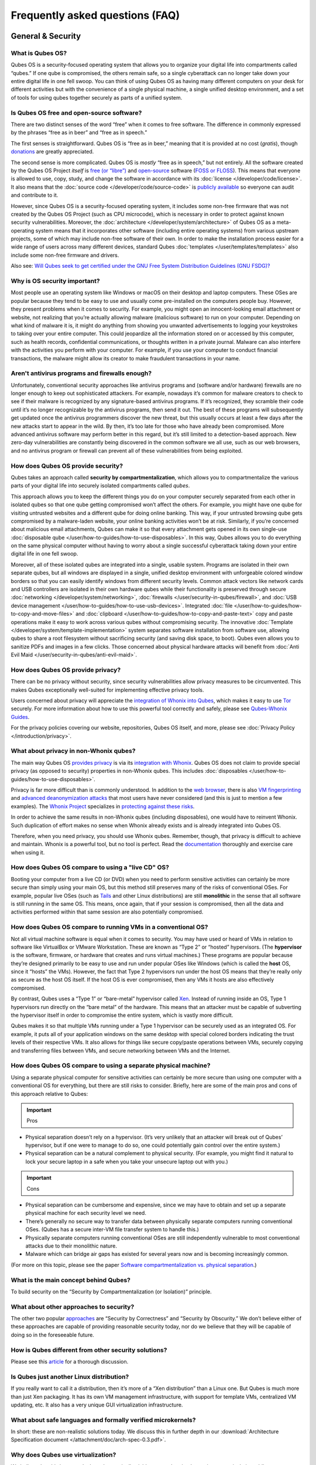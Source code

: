 ================================
Frequently asked questions (FAQ)
================================


General & Security
------------------


What is Qubes OS?
^^^^^^^^^^^^^^^^^


Qubes OS is a security-focused operating system that allows you to
organize your digital life into compartments called “qubes.” If one qube
is compromised, the others remain safe, so a single cyberattack can no
longer take down your entire digital life in one fell swoop. You can
think of using Qubes OS as having many different computers on your desk
for different activities but with the convenience of a single physical
machine, a single unified desktop environment, and a set of tools for
using qubes together securely as parts of a unified system.

Is Qubes OS free and open-source software?
^^^^^^^^^^^^^^^^^^^^^^^^^^^^^^^^^^^^^^^^^^


There are two distinct senses of the word “free” when it comes to free
software. The difference in commonly expressed by the phrases “free as
in beer” and “free as in speech.”

The first senses is straightforward. Qubes OS is “free as in beer,”
meaning that it is provided at no cost (*gratis*), though
`donations <https://www.qubes-os.org/donate/>`__ are greatly appreciated.

The second sense is more complicated. Qubes OS is *mostly* “free as in
speech,” but not entirely. All the software created by the Qubes OS
Project *itself* is `free (or “libre”) <https://www.gnu.org/philosophy/free-sw>`__ and
`open-source <https://opensource.org/docs/definition.html>`__ software
(`FOSS or FLOSS <https://www.gnu.org/philosophy/floss-and-foss.en.html>`__). This
means that everyone is allowed to use, copy, study, and change the
software in accordance with its :doc:`license </developer/code/license>`. It also
means that the :doc:`source code </developer/code/source-code>` is `publicly available <https://github.com/QubesOS/>`__ so everyone can audit and
contribute to it.

However, since Qubes OS is a security-focused operating system, it
includes some non-free firmware that was not created by the Qubes OS
Project (such as CPU microcode), which is necessary in order to protect
against known security vulnerabilities. Moreover, the
:doc:`architecture </developer/system/architecture>` of Qubes OS as a meta-operating
system means that it incorporates other software (including entire
operating systems) from various upstream projects, some of which may
include non-free software of their own. In order to make the
installation process easier for a wide range of users across many
different devices, standard Qubes :doc:`templates </user/templates/templates>` also
include some non-free firmware and drivers.

Also see: `Will Qubes seek to get certified under the GNU Free System Distribution Guidelines (GNU FSDG)? <#will-qubes-seek-to-get-certified-under-the-gnu-free-system-distribution-guidelines-gnu-fsdg>`__

Why is OS security important?
^^^^^^^^^^^^^^^^^^^^^^^^^^^^^


Most people use an operating system like Windows or macOS on their
desktop and laptop computers. These OSes are popular because they tend
to be easy to use and usually come pre-installed on the computers people
buy. However, they present problems when it comes to security. For
example, you might open an innocent-looking email attachment or website,
not realizing that you’re actually allowing malware (malicious software)
to run on your computer. Depending on what kind of malware it is, it
might do anything from showing you unwanted advertisements to logging
your keystrokes to taking over your entire computer. This could
jeopardize all the information stored on or accessed by this computer,
such as health records, confidential communications, or thoughts written
in a private journal. Malware can also interfere with the activities you
perform with your computer. For example, if you use your computer to
conduct financial transactions, the malware might allow its creator to
make fraudulent transactions in your name.

Aren't antivirus programs and firewalls enough?
^^^^^^^^^^^^^^^^^^^^^^^^^^^^^^^^^^^^^^^^^^^^^^^


Unfortunately, conventional security approaches like antivirus programs
and (software and/or hardware) firewalls are no longer enough to keep
out sophisticated attackers. For example, nowadays it’s common for
malware creators to check to see if their malware is recognized by any
signature-based antivirus programs. If it’s recognized, they scramble
their code until it’s no longer recognizable by the antivirus programs,
then send it out. The best of these programs will subsequently get
updated once the antivirus programmers discover the new threat, but this
usually occurs at least a few days after the new attacks start to appear
in the wild. By then, it’s too late for those who have already been
compromised. More advanced antivirus software may perform better in this
regard, but it’s still limited to a detection-based approach. New
zero-day vulnerabilities are constantly being discovered in the common
software we all use, such as our web browsers, and no antivirus program
or firewall can prevent all of these vulnerabilities from being
exploited.

How does Qubes OS provide security?
^^^^^^^^^^^^^^^^^^^^^^^^^^^^^^^^^^^


Qubes takes an approach called **security by compartmentalization**,
which allows you to compartmentalize the various parts of your digital
life into securely isolated compartments called *qubes*.

This approach allows you to keep the different things you do on your
computer securely separated from each other in isolated qubes so that
one qube getting compromised won’t affect the others. For example, you
might have one qube for visiting untrusted websites and a different qube
for doing online banking. This way, if your untrusted browsing qube gets
compromised by a malware-laden website, your online banking activities
won’t be at risk. Similarly, if you’re concerned about malicious email
attachments, Qubes can make it so that every attachment gets opened in
its own single-use :doc:`disposable qube </user/how-to-guides/how-to-use-disposables>`. In this way,
Qubes allows you to do everything on the same physical computer without
having to worry about a single successful cyberattack taking down your
entire digital life in one fell swoop.

Moreover, all of these isolated qubes are integrated into a single,
usable system. Programs are isolated in their own separate qubes, but
all windows are displayed in a single, unified desktop environment with
unforgeable colored window borders so that you can easily identify
windows from different security levels. Common attack vectors like
network cards and USB controllers are isolated in their own hardware
qubes while their functionality is preserved through secure
:doc:`networking </developer/system/networking>`, :doc:`firewalls </user/security-in-qubes/firewall>`, and
:doc:`USB device management </user/how-to-guides/how-to-use-usb-devices>`. Integrated
:doc:`file </user/how-to-guides/how-to-copy-and-move-files>` and :doc:`clipboard </user/how-to-guides/how-to-copy-and-paste-text>` copy
and paste operations make it easy to work across various qubes without
compromising security. The innovative
:doc:`Template </developer/system/template-implementation>` system separates software
installation from software use, allowing qubes to share a root
filesystem without sacrificing security (and saving disk space, to
boot). Qubes even allows you to sanitize PDFs and images in a few
clicks. Those concerned about physical hardware attacks will benefit
from :doc:`Anti Evil Maid </user/security-in-qubes/anti-evil-maid>`.

How does Qubes OS provide privacy?
^^^^^^^^^^^^^^^^^^^^^^^^^^^^^^^^^^


There can be no privacy without security, since security vulnerabilities
allow privacy measures to be circumvented. This makes Qubes
exceptionally well-suited for implementing effective privacy tools.

Users concerned about privacy will appreciate the `integration of Whonix into Qubes <https://www.whonix.org/wiki/Qubes>`__, which makes it easy
to use `Tor <https://www.torproject.org/>`__ securely. For more
information about how to use this powerful tool correctly and safely,
please see `Qubes-Whonix Guides <https://www.whonix.org/wiki/Qubes#Guides>`__.

For the privacy policies covering our website, repositories, Qubes OS
itself, and more, please see :doc:`Privacy Policy </introduction/privacy>`.

What about privacy in non-Whonix qubes?
^^^^^^^^^^^^^^^^^^^^^^^^^^^^^^^^^^^^^^^


The main way Qubes OS `provides privacy <#how-does-qubes-os-provide-privacy>`__ is via its `integration with Whonix <https://www.whonix.org/wiki/Qubes>`__. Qubes OS does not
claim to provide special privacy (as opposed to security) properties in
non-Whonix qubes. This includes
:doc:`disposables </user/how-to-guides/how-to-use-disposables>`.

Privacy is far more difficult than is commonly understood. In addition
to the `web browser <https://www.torproject.org/projects/torbrowser/design/>`__,
there is also `VM fingerprinting <https://www.whonix.org/wiki/VM_Fingerprinting>`__ and
`advanced deanonymization attacks <https://www.whonix.org/wiki/Advanced_Deanonymization_Attacks>`__
that most users have never considered (and this is just to mention a few
examples). The `Whonix Project <https://www.whonix.org/>`__ specializes
in `protecting against these risks <https://www.whonix.org/wiki/Protocol-Leak-Protection_and_Fingerprinting-Protection>`__.

In order to achieve the same results in non-Whonix qubes (including
disposables), one would have to reinvent Whonix. Such duplication of
effort makes no sense when Whonix already exists and is already
integrated into Qubes OS.

Therefore, when you need privacy, you should use Whonix qubes. Remember,
though, that privacy is difficult to achieve and maintain. Whonix is a
powerful tool, but no tool is perfect. Read the
`documentation <https://www.whonix.org/wiki/Documentation>`__ thoroughly
and exercise care when using it.

How does Qubes OS compare to using a "live CD" OS?
^^^^^^^^^^^^^^^^^^^^^^^^^^^^^^^^^^^^^^^^^^^^^^^^^^


Booting your computer from a live CD (or DVD) when you need to perform
sensitive activities can certainly be more secure than simply using your
main OS, but this method still preserves many of the risks of
conventional OSes. For example, popular live OSes (such as
`Tails <https://tails.boum.org/>`__ and other Linux distributions) are
still **monolithic** in the sense that all software is still running in
the same OS. This means, once again, that if your session is
compromised, then all the data and activities performed within that same
session are also potentially compromised.

How does Qubes OS compare to running VMs in a conventional OS?
^^^^^^^^^^^^^^^^^^^^^^^^^^^^^^^^^^^^^^^^^^^^^^^^^^^^^^^^^^^^^^


Not all virtual machine software is equal when it comes to security. You
may have used or heard of VMs in relation to software like VirtualBox or
VMware Workstation. These are known as “Type 2” or “hosted” hypervisors.
(The **hypervisor** is the software, firmware, or hardware that creates
and runs virtual machines.) These programs are popular because they’re
designed primarily to be easy to use and run under popular OSes like
Windows (which is called the **host** OS, since it “hosts” the VMs).
However, the fact that Type 2 hypervisors run under the host OS means
that they’re really only as secure as the host OS itself. If the host OS
is ever compromised, then any VMs it hosts are also effectively
compromised.

By contrast, Qubes uses a “Type 1” or “bare-metal” hypervisor called
`Xen <https://www.xenproject.org/>`__. Instead of running inside an OS,
Type 1 hypervisors run directly on the “bare metal” of the hardware.
This means that an attacker must be capable of subverting the hypervisor
itself in order to compromise the entire system, which is vastly more
difficult.

Qubes makes it so that multiple VMs running under a Type 1 hypervisor
can be securely used as an integrated OS. For example, it puts all of
your application windows on the same desktop with special colored
borders indicating the trust levels of their respective VMs. It also
allows for things like secure copy/paste operations between VMs,
securely copying and transferring files between VMs, and secure
networking between VMs and the Internet.

How does Qubes OS compare to using a separate physical machine?
^^^^^^^^^^^^^^^^^^^^^^^^^^^^^^^^^^^^^^^^^^^^^^^^^^^^^^^^^^^^^^^


Using a separate physical computer for sensitive activities can
certainly be more secure than using one computer with a conventional OS
for everything, but there are still risks to consider. Briefly, here are
some of the main pros and cons of this approach relative to Qubes:

.. important::
      
      Pros

- Physical separation doesn’t rely on a hypervisor. (It’s very unlikely
  that an attacker will break out of Qubes’ hypervisor, but if one were
  to manage to do so, one could potentially gain control over the
  entire system.)

- Physical separation can be a natural complement to physical security.
  (For example, you might find it natural to lock your secure laptop in
  a safe when you take your unsecure laptop out with you.)



.. important::
      
      Cons

- Physical separation can be cumbersome and expensive, since we may
  have to obtain and set up a separate physical machine for each
  security level we need.

- There’s generally no secure way to transfer data between physically
  separate computers running conventional OSes. (Qubes has a secure
  inter-VM file transfer system to handle this.)

- Physically separate computers running conventional OSes are still
  independently vulnerable to most conventional attacks due to their
  monolithic nature.

- Malware which can bridge air gaps has existed for several years now
  and is becoming increasingly common.



(For more on this topic, please see the paper `Software compartmentalization vs. physical separation <https://invisiblethingslab.com/resources/2014/Software_compartmentalization_vs_physical_separation.pdf>`__.)

What is the main concept behind Qubes?
^^^^^^^^^^^^^^^^^^^^^^^^^^^^^^^^^^^^^^


To build security on the “Security by Compartmentalization (or
Isolation)” principle.

What about other approaches to security?
^^^^^^^^^^^^^^^^^^^^^^^^^^^^^^^^^^^^^^^^


The other two popular
`approaches <https://blog.invisiblethings.org/2008/09/02/three-approaches-to-computer-security.html>`__
are “Security by Correctness” and “Security by Obscurity.” We don’t
believe either of these approaches are capable of providing reasonable
security today, nor do we believe that they will be capable of doing so
in the foreseeable future.

How is Qubes different from other security solutions?
^^^^^^^^^^^^^^^^^^^^^^^^^^^^^^^^^^^^^^^^^^^^^^^^^^^^^


Please see this
`article <https://blog.invisiblethings.org/2012/09/12/how-is-qubes-os-different-from.html>`__
for a thorough discussion.

Is Qubes just another Linux distribution?
^^^^^^^^^^^^^^^^^^^^^^^^^^^^^^^^^^^^^^^^^


If you really want to call it a distribution, then it’s more of a “Xen
distribution” than a Linux one. But Qubes is much more than just Xen
packaging. It has its own VM management infrastructure, with support for
template VMs, centralized VM updating, etc. It also has a very unique
GUI virtualization infrastructure.

What about safe languages and formally verified microkernels?
^^^^^^^^^^^^^^^^^^^^^^^^^^^^^^^^^^^^^^^^^^^^^^^^^^^^^^^^^^^^^


In short: these are non-realistic solutions today. We discuss this in
further depth in our :download:`Architecture Specification document </attachment/doc/arch-spec-0.3.pdf>`.

Why does Qubes use virtualization?
^^^^^^^^^^^^^^^^^^^^^^^^^^^^^^^^^^


We believe that this is currently the only practically viable approach
to implementing strong isolation while simultaneously providing
compatibility with existing applications and drivers.

Does Qubes use full disk encryption (FDE)?
^^^^^^^^^^^^^^^^^^^^^^^^^^^^^^^^^^^^^^^^^^


By default, Qubes OS uses
`LUKS <https://en.wikipedia.org/wiki/Linux_Unified_Key_Setup>`__/`dm-crypt <https://en.wikipedia.org/wiki/Dm-crypt>`__
to encrypt everything except the ``/boot`` partition.

What do all these terms mean?
^^^^^^^^^^^^^^^^^^^^^^^^^^^^^


All Qubes-specific terms are defined in the
:doc:`glossary </user/reference/glossary>`

Does Qubes run every app in a separate VM?
^^^^^^^^^^^^^^^^^^^^^^^^^^^^^^^^^^^^^^^^^^


No! This would not make much sense. Qubes uses lightweight VMs to create
security qubes (e.g., “work,” “personal,” and “banking,”). A typical
user would likely need around five qubes. Very paranoid users, or those
who are high-profile targets, might use a dozen or more qubes.

Why does Qubes use Xen instead of KVM or some other hypervisor?
^^^^^^^^^^^^^^^^^^^^^^^^^^^^^^^^^^^^^^^^^^^^^^^^^^^^^^^^^^^^^^^


In short: we believe the Xen architecture allows for the creation of
more secure systems (i.e. with a much smaller TCB, which translates to a
smaller attack surface). We discuss this in much greater depth in our
:download:`Architecture Specification document </attachment/doc/arch-spec-0.3.pdf>`.

How is Qubes affected by Xen Security Advisories (XSAs)?
^^^^^^^^^^^^^^^^^^^^^^^^^^^^^^^^^^^^^^^^^^^^^^^^^^^^^^^^


See the `XSA Tracker <https://www.qubes-os.org/security/xsa/>`__.

What about this other/new (micro)kernel/hypervisor?
^^^^^^^^^^^^^^^^^^^^^^^^^^^^^^^^^^^^^^^^^^^^^^^^^^^


Whenever starting a discussion about another (micro)kernel or hypervisor
in relation to Qubes, we strongly suggest including answers to the
following questions first:

1. What kinds of containers does it use for isolation? Processes? PV
   VMs? Fully virtualized VMs (HVMs)? And what underlying h/w technology
   is used (ring0/3, VT-x)?

2. Does it require specially written/built applications (e.g. patched
   Firefox)?

3. Does it require custom drivers, or can it use Linux/Windows ones?

4. Does it support VT-d, and does it allow for the creation of untrusted
   driver domains?

5. Does it support S3 sleep?

6. Does it work on multiple CPUs/Chipsets?

7. What are the performance costs, more or less? (e.g. “XYZ prevents
   concurrent execution of two domains/processes on shared cores of a
   single processor”, etc.)

8. Other special features? E.g. eliminates cooperative covert channels
   between VMs?



Here are the answers for Xen 4.1 (which we use as of 2014-04-28):

1. PV and HVM Virtual Machines (ring0/3 for PV domains, VT-x/AMD-v for
   HVMs).

2. Runs unmodified usermode apps (binaries).

3. Runs unmodified Linux drivers (dom0 and driver domains). PV VMs
   require special written pvdrivers.

4. Full VT-d support including untrusted driver domains.

5. S3 sleep supported well.

6. Works on most modern CPUs/Chipsets.

7. Biggest performance hit on disk operations (especially in Qubes when
   complex 2-layer mapping used for Linux qubes). No GPU virtualization.

8. Mostly Works :superscript:`TM` :)



Which virtualization modes do VMs use?
^^^^^^^^^^^^^^^^^^^^^^^^^^^^^^^^^^^^^^


Here is an overview of the VM virtualization modes:

.. list-table:: 
   :widths: 42 42 
   :align: center
   :header-rows: 1

   * - VM type
     - Mode
   * - Default VMs without PCI devices (most VMs)
     - PVH
   * - Default VMs with PCI devices
     - HVM
   * - Stub domains - Default VMs w/o PCI devices
     - N/A
   * - Stub domains - Default VMs w/ PCI devices
     - PV
   * - Stub domains - HVMs
     - PV
   


What's so special about Qubes' GUI virtualization?
^^^^^^^^^^^^^^^^^^^^^^^^^^^^^^^^^^^^^^^^^^^^^^^^^^


We have designed the GUI virtualization subsystem with two primary
goals: security and performance. Our GUI infrastructure introduces only
about 2,500 lines of C code (LOC) into the privileged domain (Dom0),
which is very little, and thus leaves little space for bugs and
potential attacks. At the same time, due to the smart use of Xen shared
memory, our GUI implementation is very efficient, so most virtualized
applications really feel as if they were executed natively.

Why passwordless sudo?
^^^^^^^^^^^^^^^^^^^^^^


Please refer to :doc:`this page </user/security-in-qubes/vm-sudo>`.

Why is dom0 so old?
^^^^^^^^^^^^^^^^^^^


Please see:

- :doc:`Installing and updating software in dom0 </user/advanced-topics/how-to-install-software-in-dom0>`

- :ref:`Note on dom0 and EOL <user/downloading-installing-upgrading/supported-releases:note on dom0 and eol>`



Do you recommend coreboot as an alternative to vendor BIOS?
^^^^^^^^^^^^^^^^^^^^^^^^^^^^^^^^^^^^^^^^^^^^^^^^^^^^^^^^^^^


Yes, where it is possible to use it an open source boot firmware ought
to be more trustable than a closed source implementation.
`coreboot <https://www.coreboot.org/>`__ is as a result a requirement
for `Qubes Certified Hardware <https://www.qubes-os.org/news/2016/07/21/new-hw-certification-for-q4/>`__. The number
of machines coreboot currently supports is limited and the use of some
vendor supplied blobs is generally still required. Where coreboot does
support your machine and is not already installed, you will generally
need additional hardware to flash it. Please see the coreboot website /
their IRC channel for further information.

How should I report documentation issues?
^^^^^^^^^^^^^^^^^^^^^^^^^^^^^^^^^^^^^^^^^


If you can fix the problem yourself, please see `how to edit the documentation <https://www.qubes-os.org/doc/how-to-edit-the-documentation/>`__. If not, please
see :doc:`issue tracking </introduction/issue-tracking>`.

Will Qubes seek to get certified under the GNU Free System Distribution Guidelines (GNU FSDG)?
^^^^^^^^^^^^^^^^^^^^^^^^^^^^^^^^^^^^^^^^^^^^^^^^^^^^^^^^^^^^^^^^^^^^^^^^^^^^^^^^^^^^^^^^^^^^^^


We wish we could, but the unfortunate reality right now is that an
operating system *cannot be secure* without a certain minimum number of
proprietary closed-source “blobs” (e.g., CPU microcode updates). A 100%
free operating system that excludes all such blobs is vulnerable to
known exploits and is therefore unsuitable for any use case where
security matters.

Instead, Qubes aims to be as free as possible *without sacrificing security*. All of the code created by the Qubes OS Project itself is
100% free. However, in order for users to actually run that code
securely on their hardware, we must pair it with a small number of
non-free blobs, which disqualifies Qubes, `along with the vast majority of open-source Linux distributions <https://www.gnu.org/distros/common-distros.html>`__, from
GNU FSDG certification.

The `four essential freedoms <https://www.gnu.org/philosophy/free-sw.html>`__ are part of
the core of our philosophy, but so is security. Together, they inform
our decisions and motivate our actions. Qubes aims to maximize both
security and software freedom to the extent that they are compatible in
the world today.

Also see `Is Qubes OS free and open-source software? <#is-qubes-os-free-and-open-source-software>`__ and the Qubes
OS :doc:`software license </developer/code/license>`.

Should I trust this website?
^^^^^^^^^^^^^^^^^^^^^^^^^^^^


This website is hosted on `GitHub Pages <https://pages.github.com/>`__
(`why? <#why-do-you-use-github>`__). Therefore, it is largely outside of
our control. We don’t consider this a problem, however, since we
explicitly `distrust the infrastructure <#what-does-it-mean-to-distrust-the-infrastructure>`__.
For this reason, we don’t think that anyone should place undue trust in
the live version of this site on the Web. Instead, if you want to obtain
your own trustworthy copy of this website in a secure way, you should
clone our `website repo <https://github.com/QubesOS/qubesos.github.io>`__, :ref:`verify the PGP signatures on the commits and/or tags <project-security/verifying-signatures:how to verify signatures on git repository tags and commits>`
signed by the `doc-signing keys <https://github.com/QubesOS/qubes-secpack/tree/master/keys/doc-signing>`__
(which indicates that the content has undergone
:ref:`review <developer/general/how-to-edit-the-documentation:security>`), then either
`render the site on your local machine <https://github.com/QubesOS/qubesos.github.io/blob/master/README.md#instructions>`__
or simply read the source, the vast majority of which was :ref:`intentionally written in Markdown so as to be readable as plain text for this very reason <developer/general/documentation-style-guide:markdown conventions>`. We’ve
gone to special effort to set all of this up so that no one has to trust
the infrastructure and so that the contents of this website are
maximally available and accessible.

What does it mean to "distrust the infrastructure"?
^^^^^^^^^^^^^^^^^^^^^^^^^^^^^^^^^^^^^^^^^^^^^^^^^^^


A core tenet of the Qubes philosophy is “distrust the infrastructure,”
where “the infrastructure” refers to things like hosting providers,
CDNs, DNS services, package repositories, email servers, PGP keyservers,
etc. As a project, we focus on securing endpoints instead of attempting
to secure “the middle” (i.e., the infrastructure), since one of our
primary goals is to free users from being forced to entrust their
security to unknown third parties. Instead, our aim is for users to be
required to trust as few entities as possible (ideally, only themselves
and any known persons whom they voluntarily decide to trust).

Users can never fully control all the infrastructure they rely upon, and
they can never fully trust all the entities who do control it.
Therefore, we believe the best solution is not to attempt to make the
infrastructure trustworthy, but instead to concentrate on solutions that
obviate the need to do so. We believe that many attempts to make the
infrastructure appear trustworthy actually provide only the illusion of
security and are ultimately a disservice to real users. Since we don’t
want to encourage or endorse this, we make our distrust of the
infrastructure explicit.

Also see: `Should I trust this website? <#should-i-trust-this-website>`__

Why do you use GitHub?
^^^^^^^^^^^^^^^^^^^^^^


Three main reasons:

1. We `distrust the infrastructure <#what-does-it-mean-to-distrust-the-infrastructure>`__
   including GitHub (though there are aspects we’re still `working on <https://github.com/QubesOS/qubes-issues/issues/3958>`__).

2. It’s free (as in beer). We’d have to spend either time or money to
   implement a solution ourselves or pay someone to do so, and we can’t
   spare either one right now.

3. It has low admin/overhead requirements, which is very important,
   given how little time we have to spare.



Also see: `Should I trust this website? <#should-i-trust-this-website>`__

Why doesn't this website have security feature X?
^^^^^^^^^^^^^^^^^^^^^^^^^^^^^^^^^^^^^^^^^^^^^^^^^


Although we caution users against `placing undue trust in this website <#should-i-trust-this-website>`__ because we `distrust the infrastructure <#what-does-it-mean-to-distrust-the-infrastructure>`__,
we have no objection to enabling website security features when doing so
is relatively costless and provides some marginal benefit to website
visitors. So, if feature X isn’t enabled, it’s most likely for one of
three reasons:

1. Our GitHub Pages platform doesn’t support it.

2. Our platform supports it, but we’ve decided not to enable it.

3. Our platform supports it, but we’re not aware that we can enable it
   or have forgotten to do so.



If it seems like a feature that we can and should enable, please :doc:`let us know </introduction/issue-tracking>`!

Why do the mailing lists require a Google account?
^^^^^^^^^^^^^^^^^^^^^^^^^^^^^^^^^^^^^^^^^^^^^^^^^^


They don’t. This is a common misconception. The mailing lists have never
required a Google account. It has always been possible to use them
purely via email (see the :ref:`mailing lists <introduction/support:mailing lists>`
section for instructions).

A lot of people probably see that the mailing lists use Google Groups
and just assume that a Google account must be required, but it’s not
true. Google Groups is simply used for the infrastructure. Of course,
you *can* use the web interface with a Google account, but there are
many people in the Qubes community who participate on the mailing lists
without one.

Why do you use Google Groups for the mailing lists?
^^^^^^^^^^^^^^^^^^^^^^^^^^^^^^^^^^^^^^^^^^^^^^^^^^^


For the same general reasons as listed in :ref:`FAQ: Why do you use GitHub? <introduction/faq:why do you use github?>`

Users
-----


Can I watch YouTube videos in qubes?
^^^^^^^^^^^^^^^^^^^^^^^^^^^^^^^^^^^^


Absolutely.

Can I run applications, like games, which require hardware acceleration?
^^^^^^^^^^^^^^^^^^^^^^^^^^^^^^^^^^^^^^^^^^^^^^^^^^^^^^^^^^^^^^^^^^^^^^^^


Those won’t fly. We do not provide GPU virtualization for Qubes. This is
mostly a security decision, as implementing such a feature would most
likely introduce a great deal of complexity into the GUI virtualization
infrastructure. However, Qubes does allow for the use of accelerated
graphics (e.g. OpenGL) in dom0’s Window Manager, so all the fancy
desktop effects should still work. App qubes use a software-only
(CPU-based) implementation of OpenGL, which may be good enough for basic
games and applications.

For further discussion about the potential for GPU passthrough on
Xen/Qubes, please see the following threads:

- `GPU passing to HVM <https://groups.google.com/group/qubes-devel/browse_frm/thread/31f1f2da39978573?scoring=d&q=GPU&>`__

- `Clarifications on GPU security <https://groups.google.com/group/qubes-devel/browse_frm/thread/31e2d8a47c8b4474?scoring=d&q=GPU&>`__



Is Qubes a multi-user system?
^^^^^^^^^^^^^^^^^^^^^^^^^^^^^


No. Qubes does not pretend to be a multi-user system. Qubes assumes that
the user who controls Dom0 controls the whole system. It is very
difficult to **securely** implement multi-user support. See
`here <https://groups.google.com/group/qubes-devel/msg/899f6f3efc4d9a06>`__
for details.

However, in Qubes 4.x we will be implementing management functionality.
See `Admin API <https://www.qubes-os.org/news/2017/06/27/qubes-admin-api/>`__ and `Core Stack <https://www.qubes-os.org/news/2017/10/03/core3/>`__ for more details.

What are the system requirements for Qubes OS?
^^^^^^^^^^^^^^^^^^^^^^^^^^^^^^^^^^^^^^^^^^^^^^


See the :doc:`system requirements </user/hardware/system-requirements>`.

Is there a list of hardware that is compatible with Qubes OS?
^^^^^^^^^^^^^^^^^^^^^^^^^^^^^^^^^^^^^^^^^^^^^^^^^^^^^^^^^^^^^


See the `Hardware Compatibility List <https://www.qubes-os.org/hcl/>`__.

Is there any certified hardware for Qubes OS?
^^^^^^^^^^^^^^^^^^^^^^^^^^^^^^^^^^^^^^^^^^^^^


See :doc:`Certified Hardware </user/hardware/certified-hardware>`.

How much disk space does each qube require?
^^^^^^^^^^^^^^^^^^^^^^^^^^^^^^^^^^^^^^^^^^^


Each qube is created from a template and shares the root filesystem with
this template (in a read-only manner). This means that each qube needs
only as much disk space as is necessary to store its own private data.
This also means that it is possible to update the software for several
qubes simultaneously by running a single update process in the template
upon which those qubes are based. (These qubes will then have to be
restarted in order for the update to take effect in them.)

How much memory is recommended for Qubes?
^^^^^^^^^^^^^^^^^^^^^^^^^^^^^^^^^^^^^^^^^


Please see the :doc:`system requirements </user/hardware/system-requirements>`.

Can I install Qubes on a system without VT-x/AMD-V or VT-d/AMD-Vi/AMD IOMMU?
^^^^^^^^^^^^^^^^^^^^^^^^^^^^^^^^^^^^^^^^^^^^^^^^^^^^^^^^^^^^^^^^^^^^^^^^^^^^


Please see the :doc:`system requirements </user/hardware/system-requirements>` for
the latest information. If you are receiving an error message on install
saying your “hardware lacks the features required to proceed”, check to
make sure the virtualization options are enabled in your BIOS/UEFI
configuration. You may be able to install without the required CPU
features for testing purposes only, but VMs (in particular, sys-net) may
not function correctly and there will be no security isolation. For more
information, see :doc:`Qubes-certified hardware </user/hardware/certified-hardware>`.

Why is VT-x/AMD-V important?
^^^^^^^^^^^^^^^^^^^^^^^^^^^^


By default, Qubes uses Xen’s PVH and HVM virtualization modes, which
require VT-x/AMD-V. This means that, without VT-x/AMD-V, no VMs will
start in a default Qubes installation. In addition, if your system lacks
VT-x/AMD-V, then it also lacks VT-d/AMD-Vi/AMD IOMMU. (See next
question.)

Why is VT-d/AMD-Vi/AMD IOMMU important?
^^^^^^^^^^^^^^^^^^^^^^^^^^^^^^^^^^^^^^^


On a system without VT-d/AMD-Vi/AMD IOMMU, there will be no real
security benefit to having a separate NetVM, as an attacker could always
use a simple `DMA attack <#what-is-a-dma-attack>`__ to go from the NetVM
to Dom0. Nonetheless, all of Qubes’ other security mechanisms, such as
qube separation, work without VT-d/AMD-Vi/AMD IOMMU. Therefore, a system
running Qubes without VT-d/AMD-Vi/AMD IOMMU would still be significantly
more secure than one running Windows, Mac, or Linux.

What is a DMA attack?
^^^^^^^^^^^^^^^^^^^^^


Direct Memory Access (DMA) is mechanism for PCI devices to access system
memory (read/write). Without VT-d/AMD-Vi/AMD IOMMU, any PCI device can
access all the memory, regardless of the VM to which it is assigned (or
if it is left in dom0). Most PCI devices allow the driver to request an
arbitrary DMA operation (like “put received network packets at this
address in memory”, or “get this memory area and send it to the
network”). So, without VT-d/AMD-Vi/AMD IOMMU, it gives unlimited access
to the whole system. Now, it is only a matter of knowing where to
read/write to take over the system, instead of just crashing. But since
you can read the whole memory, it isn’t that hard.

Now, how does this apply to Qubes OS? The above attack requires access
to a PCI device, which means that it can be performed only from the
NetVM or USB VM, so someone must first break into one of those VMs. But
this isn’t that hard, because there is a lot of complex code handling
network traffic. There is a history of bugs in DHCP clients, DNS
clients, etc. Most attacks on the NetVM and USB VM (but not all of
them!) require being somewhat close to the target system, for example,
being connected to the same Wi-Fi network, or in the case of a USB VM,
having physical access to a USB port.

Can I use AMD-v instead of VT-x?
^^^^^^^^^^^^^^^^^^^^^^^^^^^^^^^^


Yes, and see `this message <https://groups.google.com/group/qubes-devel/msg/6412170cfbcb4cc5>`__.

Can I install Qubes in a virtual machine (e.g., on VMware)?
^^^^^^^^^^^^^^^^^^^^^^^^^^^^^^^^^^^^^^^^^^^^^^^^^^^^^^^^^^^


Some users have been able to do this, but it is neither recommended nor
supported. Qubes should be installed bare-metal. (After all, it uses its
own bare-metal hypervisor!)

How many qubes should I have? What's a good way to organize them?
^^^^^^^^^^^^^^^^^^^^^^^^^^^^^^^^^^^^^^^^^^^^^^^^^^^^^^^^^^^^^^^^^


:doc:`How to organize your qubes </user/how-to-guides/how-to-organize-your-qubes>` walks
through several examples of how different types of users can set up
their Qubes OS system to support their unique use cases.

What is a terminal?
^^^^^^^^^^^^^^^^^^^


A `terminal emulator <https://en.wikipedia.org/wiki/Terminal_emulator>`__, nowadays
often referred to as just a *terminal*, is a program which provides a
text window. Inside that window, a
`shell <https://en.wikipedia.org/wiki/Shell_(computing)>`__ is typically
running in it. A shell provides a `command-line interface <https://en.wikipedia.org/wiki/Command-line_interface>`__
where the user can enter and run
`commands <https://en.wikipedia.org/wiki/Command_(computing)>`__.

See introductions on Wikibooks:
`here <https://en.wikibooks.org/wiki/Fedora_And_Red_Hat_System_Administration/Shell_Basics>`__,
`here <https://en.wikibooks.org/wiki/A_Quick_Introduction_to_Unix>`__
and `here <https://en.wikibooks.org/wiki/Bash_Shell_Scripting>`__.

Why does my network adapter not work?
^^^^^^^^^^^^^^^^^^^^^^^^^^^^^^^^^^^^^


You may have an adapter (wired, wireless), that is not compatible with
open-source drivers shipped by Qubes. You may need to install a binary
blob, which provides drivers, from the linux-firmware package.

Open a terminal and run ``sudo dnf install linux-firmware`` in the
template upon which your NetVM is based. You have to restart the NetVM
after the template has been shut down.

Can I install Qubes OS together with other operating system (dual-boot/multi-boot)?
^^^^^^^^^^^^^^^^^^^^^^^^^^^^^^^^^^^^^^^^^^^^^^^^^^^^^^^^^^^^^^^^^^^^^^^^^^^^^^^^^^^


You shouldn’t do that, because it poses a security risk for your Qubes
OS installation. But if you understand the risk and accept it, read
`documentation on multibooting <https://forum.qubes-os.org/t/18988>`__.
It begins with an explanation of the risks with such a setup.

Which version of Qubes am I running?
^^^^^^^^^^^^^^^^^^^^^^^^^^^^^^^^^^^^


See :ref:`here <developer/releases/version-scheme:check installed version>`.

My qubes lost internet access after a template update. What should I do?
^^^^^^^^^^^^^^^^^^^^^^^^^^^^^^^^^^^^^^^^^^^^^^^^^^^^^^^^^^^^^^^^^^^^^^^^


See :ref:`Update Troubleshooting <user/troubleshooting/update-troubleshooting:lost internet access after a template update>`.

My keyboard layout settings are not behaving correctly. What should I do?
^^^^^^^^^^^^^^^^^^^^^^^^^^^^^^^^^^^^^^^^^^^^^^^^^^^^^^^^^^^^^^^^^^^^^^^^^


See :ref:`Hardware Troubleshooting <user/troubleshooting/hardware-troubleshooting:keyboard layout settings not behaving correctly>`.

My dom0 and/or template update stalls when attempting to update via the GUI tool. What should I do?
^^^^^^^^^^^^^^^^^^^^^^^^^^^^^^^^^^^^^^^^^^^^^^^^^^^^^^^^^^^^^^^^^^^^^^^^^^^^^^^^^^^^^^^^^^^^^^^^^^^


This can usually be fixed by updating via the command line.

In dom0, open a terminal and run ``sudo qubes-dom0-update``.

In your templates, open a terminal and run ``sudo dnf upgrade``.

How do I run a Windows HVM in non-seamless mode (i.e., as a single window)?
^^^^^^^^^^^^^^^^^^^^^^^^^^^^^^^^^^^^^^^^^^^^^^^^^^^^^^^^^^^^^^^^^^^^^^^^^^^


Enable “debug mode” in the qube’s settings, either by checking the box
labeled “Run in debug mode” in the Qubes VM Manager qube settings menu
or by running the ``qvm-prefs`` command.

I created a USB VM and assigned USB controllers to it. Now the USB VM won't boot.
^^^^^^^^^^^^^^^^^^^^^^^^^^^^^^^^^^^^^^^^^^^^^^^^^^^^^^^^^^^^^^^^^^^^^^^^^^^^^^^^^


This is probably because one of the controllers does not support reset.
See the :ref:`USB Troubleshooting guide <user/troubleshooting/usb-troubleshooting:usb vm does not boot after creating and assigning usb controllers to it>`.

I assigned a PCI device to a qube, then unassigned it/shut down the qube. Why isn't the device available in dom0?
^^^^^^^^^^^^^^^^^^^^^^^^^^^^^^^^^^^^^^^^^^^^^^^^^^^^^^^^^^^^^^^^^^^^^^^^^^^^^^^^^^^^^^^^^^^^^^^^^^^^^^^^^^^^^^^^^


This is an intended feature. A device which was previously assigned to a
less trusted qube could attack dom0 if it were automatically reassigned
there. In order to re-enable the device in dom0, either:

- Reboot the physical machine.



or

- Go to the sysfs (``/sys/bus/pci``), find the right device, detach it
  from the pciback driver and attach back to the original driver.
  Replace ``<BDF>`` with your device, for example ``00:1c.2``:

  .. code:: bash

        echo 0000:<BDF> > /sys/bus/pci/drivers/pciback/unbind
        MODALIAS=`cat /sys/bus/pci/devices/0000:<BDF>/modalias`
        MOD=`modprobe -R $MODALIAS | head -n 1`
        echo 0000:<BDF> > /sys/bus/pci/drivers/$MOD/bind





See also :doc:`here </user/how-to-guides/how-to-use-pci-devices>`.

How do I play video files?
^^^^^^^^^^^^^^^^^^^^^^^^^^


If you’re having trouble playing a video file in a qube, you’re probably
missing the required codecs. The easiest way to resolve this is to
install VLC Media Player and use that to play your video files. You can
do this in multiple different template distros (Fedora, Debian, etc.).

For Debian:

1. (Recommended) Clone an existing Debian template

2. Install VLC in that template:



   .. code:: bash

         $ sudo apt install vlc


3. Use VLC to play your video files.



For Fedora:

1. (Recommended) Clone an existing Fedora template

2. :ref:`Enable the appropriate RPMFusion repos in the desired Fedora template <user/how-to-guides/how-to-install-software:rpmfusion for fedora templates>`.

3. Install VLC in that template:



   .. code:: bash

         $ sudo dnf install vlc


4. Use VLC to play your video files.



How do I access my external drive?
^^^^^^^^^^^^^^^^^^^^^^^^^^^^^^^^^^


The recommended approach is to pass only the specific partition you
intend to use from :doc:`sys-usb </user/advanced-topics/usb-qubes>` to another qube via
``qvm-block``. They will show up in the destination qube as
``/dev/xvd*`` and must be mounted manually. Another approach is to
attach the entire USB drive to your destination qube. However, this
could theoretically lead to an attack because it forces the destination
qube to parse the device’s partition table. If you believe your device
is safe, you may proceed to attach it.

In Qubes 4.0, this is accomplished with the Devices Widget located in
the tool tray (default top right corner, look for an icon with a yellow
square). From the top part of the list, click on the drive you want to
attach, then select the qube to attach it to. Although you can also
attach the entire USB device to a qube by selecting it from the bottom
part of the list, in general this approach should not be used because
you are exposing the target qube to unnecessary additional attack
surface.

Although external media such as external hard drives or flash drives
plugged in via USB are available in the USB qube, it is not recommended
to access them directly from inside the USB qube. See :doc:`Block (Storage) Devices </user/how-to-guides/how-to-use-block-storage-devices>` for more
information.

My encrypted drive doesn't appear in Debian qube.
^^^^^^^^^^^^^^^^^^^^^^^^^^^^^^^^^^^^^^^^^^^^^^^^^


This is an issue that affects qubes based on Debian Jessie. The problem
is fixed in Stretch, and does not affect Fedora-based qubes.

A mixed drive with some encrypted partitions appears correctly in
Nautilus. The encrypted partitions are identified and the user is
prompted for password on attempting to mount the partition.

A fully encrypted drive does not appear in Nautilus.

The workaround is to manually decrypt and mount the drive:

1. Attach USB device to qube - it should be attached as ``/dev/xvdi`` or
   similar.

2. ``sudo cryptsetup open /dev/xvdi bk --type luks``

3. ``sudo cryptsetup status /dev/mapper/bk`` (Shows useful status info.)

4. ``sudo mount /dev/mapper/bk /mnt``



The decrypted device is now available at ``/mnt`` - when you have
finished using it unmount and close the drive.

1. ``sudo umount /mnt``

2. ``sudo cryptsetup close bk --type luks``

3. Remove USB from qube.



Windows Update is stuck.
^^^^^^^^^^^^^^^^^^^^^^^^


This has nothing to do with Qubes. `It’s a longstanding Windows bug. <https://superuser.com/questions/951960/windows-7-sp1-windows-update-stuck-checking-for-updates>`__

Fullscreen Firefox is frozen.
^^^^^^^^^^^^^^^^^^^^^^^^^^^^^


Press ``F11`` twice.

I have weird graphics glitches like the screen turning partially black.
^^^^^^^^^^^^^^^^^^^^^^^^^^^^^^^^^^^^^^^^^^^^^^^^^^^^^^^^^^^^^^^^^^^^^^^


If it seems like the issue described in `this thread <https://github.com/QubesOS/qubes-issues/issues/2399>`__, try
disabling the window compositor:

- Q → System Tools → Window Manager Tweaks → Compositor → uncheck
  “Enable display compositing”



Please report (via the mailing lists) if you experience this issue, and
whether disabling the compositor fixes it for you or not.

My HVM in Qubes R4.0 won't let me start/install an OS
^^^^^^^^^^^^^^^^^^^^^^^^^^^^^^^^^^^^^^^^^^^^^^^^^^^^^


I see a screen popup with SeaBios and 4 lines, last one being
``Probing EDD (edd=off to disable!... ok``.

From a ``dom0`` prompt, enter:

.. code:: bash

      qvm-prefs <HVMname> kernel ""



When I try to install a template, it says no match is found.
^^^^^^^^^^^^^^^^^^^^^^^^^^^^^^^^^^^^^^^^^^^^^^^^^^^^^^^^^^^^


See :ref:`VM Troubleshooting <user/troubleshooting/vm-troubleshooting:"no match found" when trying to install a template>`.

I keep getting "Failed to synchronize cache for repo" errors when trying to update my Fedora templates
^^^^^^^^^^^^^^^^^^^^^^^^^^^^^^^^^^^^^^^^^^^^^^^^^^^^^^^^^^^^^^^^^^^^^^^^^^^^^^^^^^^^^^^^^^^^^^^^^^^^^^


See :ref:`Update Troubleshooting <user/troubleshooting/update-troubleshooting:"failed to synchronize cache for repo" errors when updating fedora templates>`.

I see a "Failed to start Load Kernel Modules" message on boot
^^^^^^^^^^^^^^^^^^^^^^^^^^^^^^^^^^^^^^^^^^^^^^^^^^^^^^^^^^^^^


The full message looks like:

.. code:: bash

      [FAILED] Failed to start Load Kernel Modules.
      See 'systemctl status systemd-modules-load.service' for details.



This is cosmetic only, and can safely be ignored.

Why is Qubes so slow and how can I make it faster?
^^^^^^^^^^^^^^^^^^^^^^^^^^^^^^^^^^^^^^^^^^^^^^^^^^


During boot, Qubes starts several virtual machines. Having so many qubes
running at once inevitably strains the resources of your computer and
causes slowness. The most effective way to speed up Qubes is to get more
powerful hardware – a fast CPU, a lot of memory and fast SSDs. Qubes is
slower when reading from the disk because of the VM overhead, which is
why we recommend installing it on a fast SSD.

Could you please make my preference the default?
^^^^^^^^^^^^^^^^^^^^^^^^^^^^^^^^^^^^^^^^^^^^^^^^


It would be great if Qubes were configured just the way we like it by
default with all of our favorite programs and settings. Then, we could
just install Qubes without having to install any programs in it or
adjust any settings. We might even think that if a particular program or
setting works so well for *us*, it would work well for *everyone*, so
we’d actually be doing everyone a favor! The problem is that Qubes has
:doc:`tens of thousands of different users </introduction/statistics>` with radically
different needs and purposes. There is no particular configuration that
will be ideal for everyone (despite how much we might feel that our
preference would be better for everyone), so the best we can do is to
put power in the hands of users to configure their Qubes installations
the way they like (subject to security constraints, of course). For this
reason, we generally do not grant requests for people’s favorite
programs to be installed by default or for some setting that obviously
varies by user preference to be changed so that it matches the
requester’s preference.

See also: `What is Qubes’ attitude toward changing guest distros? <#what-is-qubes-attitude-toward-changing-guest-distros>`__

Software installed in a qube is gone after restarting. Why?
^^^^^^^^^^^^^^^^^^^^^^^^^^^^^^^^^^^^^^^^^^^^^^^^^^^^^^^^^^^


Software must be :doc:`installed in the template </user/how-to-guides/how-to-install-software>` on which your qube is based.

Developers
----------


Are there restrictions on the software that the Qubes developers are willing to use?
^^^^^^^^^^^^^^^^^^^^^^^^^^^^^^^^^^^^^^^^^^^^^^^^^^^^^^^^^^^^^^^^^^^^^^^^^^^^^^^^^^^^


Yes. In general, the Qubes developers will not use a piece of software
unless there is an *easy* way to verify both its **integrity** and
**authenticity**, preferably via PGP signatures (see :doc:`Verifying Signatures </project-security/verifying-signatures>`). Specifically:

- If PGP signatures are used, the signing key(s) should have
  well-publicized fingerprint(s) verifiable via multiple independent
  channels or be accessible to the developers through a web of trust.

- If the software is security-sensitive and requires communication with
  the outside world, a “split” implementation is highly preferred (for
  examples, see :doc:`Split GPG </user/security-in-qubes/split-gpg>` and `Split Bitcoin <https://forum.qubes-os.org/t/19017>`__).

- If the software has dependencies, these should be packaged and
  available in repos for a :ref:`current, Qubes-supported version <user/downloading-installing-upgrading/supported-releases:templates>` of Fedora (preferred)
  or Debian (unless all the insecure dependencies can run in an
  untrusted VM in a “split” implementation).

- If the software must be built from source, the source code and any
  builders must be signed. (Practically speaking, the more cumbersome
  and time-consuming it is to build from source, the less likely the
  developers are to use it.)



Why does dom0 need to be 64-bit?
^^^^^^^^^^^^^^^^^^^^^^^^^^^^^^^^


Since 2013 `Xen has not supported 32-bit x86 architecture <https://wiki.xenproject.org/wiki/Xen_Project_Release_Features>`__
and Intel VT-d, which Qubes uses to isolate devices and drivers, is
available on Intel 64-bit processors only.

In addition, with features like improved ASLR, it is often more
difficult to exploit a bug on x64 Linux than x86 Linux. While we
designed Qubes from the beginning to limit potential attack vectors, we
still realize that some of the code running in Dom0, e.g. our GUI daemon
or xen-store daemon, however simple, might contain some bugs. Plus since
we haven’t implemented a separate storage domain, the disk backends are
in Dom0 and are “reachable” from the VMs, which adds up to the potential
attack surface. So, having faced a choice between 32-bit and 64-bit OS
for Dom0, it was almost a no-brainer. The 64-bit option provides some
(little perhaps, but some) more protection against some classes of
attacks, and at the same time does not have any disadvantages except the
extra requirement of a 64 bit processor. And even though Qubes now
“needs” a 64 bit processor, it didn’t make sense to run Qubes on a
system without 3-4GB of memory, and those have 64-bit CPUs anyway.

What is the recommended build environment for Qubes OS?
^^^^^^^^^^^^^^^^^^^^^^^^^^^^^^^^^^^^^^^^^^^^^^^^^^^^^^^


Any rpm-based, 64-bit environment, the preferred OS being Fedora.

How do I build Qubes from sources?
^^^^^^^^^^^^^^^^^^^^^^^^^^^^^^^^^^


See :doc:`these instructions </developer/building/qubes-builder>`.

How do I submit a patch?
^^^^^^^^^^^^^^^^^^^^^^^^


See the :doc:`Qubes Source Code Repositories </developer/code/source-code>` article.

What is Qubes' attitude toward changing guest distros?
^^^^^^^^^^^^^^^^^^^^^^^^^^^^^^^^^^^^^^^^^^^^^^^^^^^^^^


In general, we try to respect each distro’s culture, but we reserve the
right to make modifications that we deem appropriate. See the discussion
on issue `#1014 <https://github.com/QubesOS/qubes-issues/issues/1014>`__
for an example.

The policy is there mostly to ease maintenance, on several levels:

- Less modifications means easier migration to new upstream
  distribution releases.

- The upstream documentation matches the distribution running in the
  Qubes VM.

- We’re less likely to introduce Qubes-specific issues.

- Each officially supported distribution (ideally) should offer the
  same set of Qubes-specific features - a change in one supported
  distribution should be followed also in others, including new future
  distributions.



Why don't you fix upstream bugs that affect Qubes OS?
^^^^^^^^^^^^^^^^^^^^^^^^^^^^^^^^^^^^^^^^^^^^^^^^^^^^^


First, a bit of background in case you’re new to the open-source
software world: There are a huge number of different open-source
projects that each focus on the software they create and maintain. Some
focus on specific frameworks, libraries, and background subsystems that
most users never see. Others focus on specific tools and apps that use
these frameworks, libraries, and background subsystems. Still others
focus on combining many different tools and apps. And some, like Qubes
OS, are entire operating systems that include all kinds of other
software. When one piece of software uses a different piece of software,
the piece of software being used is said to be “upstream,” while the
piece of software using it said to be “downstream.” For example, Qubes
OS uses the Xen hypervisor, so Xen is upstream relative to Qubes, and
Qubes is downstream relative to Xen (and likewise for the respective
project that creates and maintains each piece of software).

Many open-source operating systems, including Qubes OS, are transparent
about the fact that they are “compilations” of upstream software. By
contrast, proprietary, commercial operating systems like Windows and
macOS tend to either obscure this fact or avoid using upstream software
in favor of doing everything in-house, because they have the huge
workforce and commercial revenue that allows them to do so. If you’re
accustomed to using a proprietary, commercial operating system, then you
may need some time to get used to the fact that Qubes OS is a
compilation of many different pieces of open-source software.

Now, let’s get to the original question: Why don’t we fix upstream bugs
that affect Qubes OS? This question can come up in different ways. For
example, many people, especially those who aren’t familiar with how
open-source software development works, wonder why we sometimes close
:doc:`issues </introduction/issue-tracking>` as “not our bug.” Don’t we care about
the Qubes users who are affected by these bugs? Are we really so cold
and heartless?

On the contrary, it is precisely because we care so much about Qubes
users that we do this. It’s important to understand that Qubes OS
combines different pieces of software from a very large number of
upstream projects (especially since it includes entire separate OSes
inside of itself) and that many of these projects have much larger
workforces and much more funding than we do. They are better equipped to
fix bugs in their own software. Not only are they the ones who wrote the
code, they’re also more familiar with how best to integrate any fixes
into the entire code base for maintainability. Besides, they own the
code. We can’t force any other project to accept a patch, even if we
sincerely believe it’s a good bug fix. In some cases, we have to
maintain our own fork of an upstream project, which just adds to our
ongoing maintenance burden.

In contrast to some of the large upstream projects whose software we
use, the Qubes OS Project is small, lean, and focused on one goal:
creating and maintaining a reasonably secure operating system for
regular desktop users. The Qubes core developers are specialists. They
are among the best in the world at virtualization security, low-level
system security, and implementing security-by-compartmentalization at
the operating-system level. There are many aspects of Qubes OS
engineering work for which they are uniquely qualified. Recognizing
this, it only makes sense to focus their time where it will provide the
greatest benefit, on doing security-related work that only they can do.
By contrast, it would be a wasteful misallocation of skill and talent
(to the long-term detriment of Qubes users) to have them fixing bugs
that are in code they didn’t write, that doesn’t belong to them, that
(in some cases) belongs to a huge upstream project with ample time and
resources, and that the upstream project is equally capable of fixing
(and, in many cases, is *better* suited to fix, as that’s *their* area
of specialization).

Moreover, the question is based on a faulty assumption in the first
place, because we already *do* in fact fix some upstream bugs that
affect Qubes OS. For example, the Qubes core developers have made
significant upstream Xen contributions, particularly in the area of
security, as that’s where our developers specialize. So, the original
question should really be rephrased to ask, “Why don’t you fix *every*
upstream bug that affects Qubes OS?” In light of the foregoing
explanation, we hope you agree that this would be an unreasonable
expectation.

“Very well,” you might be thinking, “but there’s still an upstream bug
that affects me! What can I do about it?” Recall what we discussed above
about how the open-source world works. If there’s a bug in some piece of
upstream software, then there’s an open-source project responsible for
creating and maintaining that software. They’re the ones who wrote the
code and who are best equipped to fix the bug. You should file a bug
report in *that* project’s issue tracker instead. Not only will you be
helping all other affected Qubes users, you’ll also be helping *all*
downstream users of that software!

(**Note:** If you’re wondering about cases in which a bug has already been
fixed upstream but hasn’t yet arrived in your Qubes OS release, please
see :ref:`backports <introduction/issue-tracking:backports>`. These are *not*
cases in which an issue is closed as “not our bug.”)

Is the I/O emulation component (QEMU) part of the Trusted Computing Base (TCB)?
^^^^^^^^^^^^^^^^^^^^^^^^^^^^^^^^^^^^^^^^^^^^^^^^^^^^^^^^^^^^^^^^^^^^^^^^^^^^^^^


No. Unlike many other virtualization systems, Qubes takes special effort
to keep QEMU *outside* of the TCB. This has been achieved thanks to the
careful use of Xen’s stub domain feature. For more details about how we
improved on Xen’s native stub domain use, see
`here <https://blog.invisiblethings.org/2012/03/03/windows-support-coming-to-qubes.html>`__.

Is Secure Boot supported?
^^^^^^^^^^^^^^^^^^^^^^^^^


UEFI Secure Boot is not supported out of the box as UEFI support in Xen
is very basic. Arguably secure boot reliance on UEFI integrity is not
the best design. The relevant binaries (shim.efi, xen.efi, kernel /
initramfs) are not signed by the Qubes Team and secure boot has not been
tested. Intel TXT (used in :doc:`Anti Evil Maid </user/security-in-qubes/anti-evil-maid>`) at
least tries to avoid or limit trust in BIOS. See the Heads project
`[1] <https://trmm.net/Heads>`__ `[2] <https://osresearch.net/>`__ for a
better-designed non-UEFI-based secure boot scheme with very good support
for Qubes.

What is the canonical way to detect Qubes VM?
^^^^^^^^^^^^^^^^^^^^^^^^^^^^^^^^^^^^^^^^^^^^^


Check ``/usr/share/qubes/marker-vm`` file existence. Additionally, its
last line contains Qubes release version (e.g., ``4.0``). The file was
introduced after the initial Qubes 4.0 release. If you need to support
not-fully-updated systems, check for the existence of
``/usr/bin/qrexec-client-vm``.

Is there a way to automate tasks for continuous integration or DevOps?
^^^^^^^^^^^^^^^^^^^^^^^^^^^^^^^^^^^^^^^^^^^^^^^^^^^^^^^^^^^^^^^^^^^^^^


Yes, Qubes natively supports automation via :doc:`Salt (SaltStack) </user/advanced-topics/salt>`. There is also the unofficial `ansible-qubes toolkit <https://github.com/Rudd-O/ansible-qubes>`__. (**Warning:**
Since this is an external project that has not been reviewed or endorsed
by the Qubes team, `allowing it to manage dom0 may be a security risk <https://forum.qubes-os.org/t/19075#dom0-precautions>`__.)
